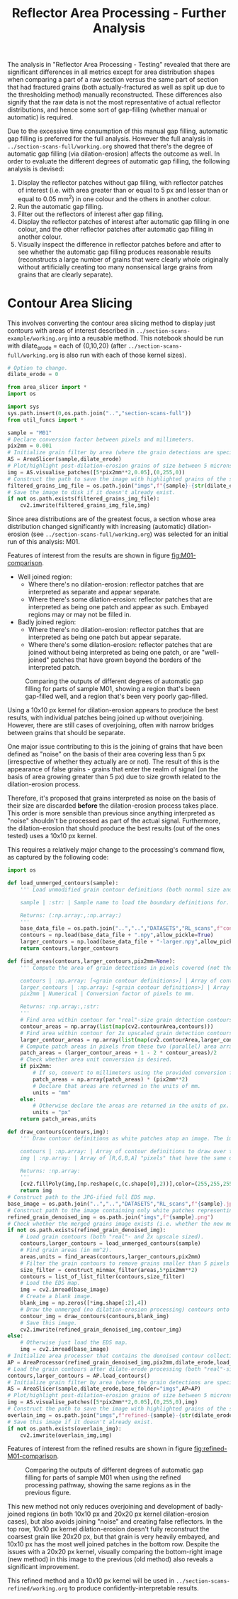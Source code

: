 # -*- org-src-preserve-indentation: t; org-edit-src-content: 0; org-confirm-babel-evaluate: nil; -*-
# NOTE: `org-src-preserve-indentation: t; org-edit-src-content: 0;` are options to ensure indentations are preserved for export to ipynb.
# NOTE: `org-confirm-babel-evaluate: nil;` means no confirmation will be requested before executing code blocks

#+OPTIONS: toc:nil

#+TITLE: Reflector Area Processing - Further Analysis

The analysis in "Reflector Area Processing - Testing" revealed that there are significant differences in all metrics except for area distribution shapes when comparing a part of a raw section versus the same part of section that had fractured grains (both actually-fractured as well as split up due to the thresholding method) manually reconstructed. These differences also signify that the raw data is not the most representative of actual reflector distributions, and hence some sort of gap-filling (whether manual or automatic) is required.

Due to the excessive time consumption of this manual gap filling, automatic gap filling is preferred for the full analysis. However the full analysis in =../section-scans-full/working.org= showed that there's the degree of automatic gap filling (via dilation-erosion) affects the outcome as well. In order to evaluate the different degrees of automatic gap filling, the following analysis is devised:
1. Display the reflector patches without gap filling, with reflector patches of interest (i.e. with area greater than or equal to 5 px and lesser than or equal to 0.05 mm^2) in one colour and the others in another colour.
2. Run the automatic gap filling.
3. Filter out the reflectors of interest after gap filling.
4. Display the reflector patches of interest after automatic gap filling in one colour, and the other reflector patches after automatic gap filling in another colour.
5. Visually inspect the difference in reflector patches before and after to see whether the automatic gap filling produces reasonable results (reconstructs a large number of grains that were clearly whole originally without artificially creating too many nonsensical large grains from grains that are clearly separate).
* Contour Area Slicing
This involves converting the contour area slicing method to display just contours with areas of interest described in =../section-scans-example/working.org= into a reusable method. This notebook should be run with dilate_erode = each of {0,10,20} (after =../section-scans-full/working.org= is also run with each of those kernel sizes).

#+BEGIN_SRC python :session py
# Option to change.
dilate_erode = 0

from area_slicer import *
import os

import sys
sys.path.insert(0,os.path.join("..","section-scans-full"))
from util_funcs import *

sample = "M01"
# Declare conversion factor between pixels and millimeters.
pix2mm = 0.001
# Initialize grain filter by area (where the grain detections are specific to a sample *and* dilation erosion kernel size). The contour definitions are created after a dilation-erosion without removal of any grains (i.e. the previous method).
AS = AreaSlicer(sample,dilate_erode)
# Plot/highlight post-dilation-erosion grains of size between 5 microns^2 and 0.05 mm^2 onto the EDS map.
img = AS.visualise_patches([5*pix2mm**2,0.05],(0,255,0))
# Construct the path to save the image with highlighted grains of the size range using the previous dilate-erode method.
filtered_grains_img_file = os.path.join("imgs",f"{sample}-{str(dilate_erode)}-sliced.jpg")
# Save the image to disk if it doesn't already exist.
if not os.path.exists(filtered_grains_img_file):
    cv2.imwrite(filtered_grains_img_file,img)
#+END_SRC

Since area distributions are of the greatest focus, a section whose area distribution changed significantly with increasing (automatic) dilation-erosion (see =../section-scans-full/working.org=) was selected for an initial run of this analysis: M01.

#+RESULTS:

Features of interest from the results are shown in figure [[fig:M01-comparison]].
- Well joined region:
  - Where there's no dilation-erosion: reflector patches that are interpreted as separate and appear separate.
  - Where there's some dilation-erosion: reflector patches that are interpreted as being one patch and appear as such. Embayed regions may or may not be filled in.
- Badly joined region:
  - Where there's no dilation-erosion: reflector patches that are interpreted as being one patch but appear separate.
  - Where there's some dilation-erosion: reflector patches that are joined without being interpreted as being one patch, or are "well-joined" patches that have grown beyond the borders of the interpreted patch.

#+NAME: fig:M01-comparison
#+CAPTION: Comparing the outputs of different degrees of automatic gap filling for parts of sample M01, showing a region that's been gap-filled well, and a region that's been very poorly gap-filled.
[[./imgs/comparisons.png]]

Using a 10x10 px kernel for dilation-erosion appears to produce the best results, with individual patches being joined up without overjoining. However, there are still cases of overjoining, often with narrow bridges between grains that should be separate.

One major issue contributing to this is the joining of grains that have been defined as "noise" on the basis of their area covering less than 5 px (irrespective of whether they actually are or not). The result of this is the appearance of false grains - grains that enter the realm of signal (on the basis of area growing greater than 5 px) due to size growth related to the dilation-erosion process.

Therefore, it's proposed that grains interpreted as noise on the basis of their size are discarded *before* the dilation-erosion process takes place. This order is more sensible than previous since anything interpreted as "noise" shouldn't be processed as part of the actual signal. Furthermore, the dilation-erosion that should produce the best results (out of the ones tested) uses a 10x10 px kernel.

This requires a relatively major change to the processing's command flow, as captured by the following code:
#+BEGIN_SRC python :session py
import os

def load_unmerged_contours(sample):
    ''' Load unmodified grain contour definitions (both normal size and 2x upscaled). Note: grain contours are not the same as grain boundaries - grain contours are shrunk from the pixel boundaries by half a pixel.

    sample | :str: | Sample name to load the boundary definitions for.

    Returns: (:np.array:,:np.array:)
    '''
    base_data_file = os.path.join("..","..","DATASETS","RL_scans",f"contours-unmodified/{sample}.png")
    contours = np.load(base_data_file + ".npy",allow_pickle=True)
    larger_contours = np.load(base_data_file + "-larger.npy",allow_pickle=True)
    return contours,larger_contours

def find_areas(contours,larger_contours,pix2mm=None):
    ''' Compute the area of grain detections in pixels covered (not the area of the real-size boundary specification, which can include zero-width parts that are one-pixel wide).

    contours | :np.array: [<grain contour definitions>] | Array of contours that define grain boundaries.
    larger_contours | :np.array: [<grain contour definitions>] | Array of 2x upscaled contours that define grain boundaries.
    pix2mm | Numerical | Conversion factor of pixels to mm.

    Returns: :np.array:,:str:
    '''
    # Find area within contour for "real"-size grain detection contours.
    contour_areas = np.array(list(map(cv2.contourArea,contours)))
    # Find area within contour for 2x upscaled grain detection contours.
    larger_contour_areas = np.array(list(map(cv2.contourArea,larger_contours)))
    # Compute patch areas in pixels from these two (parallel) area arrays.
    patch_areas = (larger_contour_areas + 1 - 2 * contour_areas)/2
    # Check whether area unit conversion is desired.
    if pix2mm:
        # If so, convert to millimeters using the provided conversion factor.
        patch_areas = np.array(patch_areas) * (pix2mm**2)
        # Declare that areas are returned in the units of mm.
        units = "mm"
    else:
        # Otherwise declare the areas are returned in the units of px.
        units = "px"
    return patch_areas,units

def draw_contours(contours,img):
    ''' Draw contour definitions as white patches atop an image. The image should have the same dimensions as the one from which the contour definitions were extracted.

    contours | :np.array: | Array of contour definitions to draw over the image.
    img | :np.array: | Array of [R,G,B,A] "pixels" that have the same dimensions as the image from which the contours were extracted.

    Returns: :np.array:
    '''
    [cv2.fillPoly(img,[np.reshape(c,(c.shape[0],2))],color=(255,255,255,255)) for c in contours]
    return img
# Construct path to the JPG-ified full EDS map.
base_image = os.path.join("..","..","DATASETS","RL_scans",f"{sample}.jpg")
# Construct path to the image containing only white patches representing dilate-erode denoised grain detections, using the new merging method.
refined_grain_denoised_img = os.path.join("imgs",f"{sample}.png")
# Check whether the merged grains image exists (i.e. whether the new method needs to be run).
if not os.path.exists(refined_grain_denoised_img):
    # Load grain contours (both "real"- and 2x upscale sized).
    contours,larger_contours = load_unmerged_contours(sample)
    # Find grain areas (in mm^2).
    areas,units = find_areas(contours,larger_contours,pix2mm)
    # Filter the grain contours to remove grains smaller than 5 pixels (essentially the unconfident detections) - i.e. denoise the grain detections.
    size_filter = construct_minmax_filter(areas,5*pix2mm**2)
    contours = list_of_list_filter(contours,size_filter)
    # Load the EDS map.
    img = cv2.imread(base_image)
    # Create a blank image.
    blank_img = np.zeros([*img.shape[:2],4])
    # Draw the unmerged (no dilation-erosion processing) contours onto the blank image.
    contour_img = draw_contours(contours,blank_img)
    # Save this image.
    cv2.imwrite(refined_grain_denoised_img,contour_img)
else:
    # Otherwise just load the EDS map.
    img = cv2.imread(base_image)
# Initialize area processer that contains the denoised contour collection, and will be applying a dilate-erode processing using the previously specified kernel size.
AP = AreaProcessor(refined_grain_denoised_img,pix2mm,dilate_erode,load_dir=os.path.join("..","section-scans-full","filtered_data"))
# Load the grain contours after dilate-erode processing (both "real"-size and 2x upscaled).
contours,larger_contours = AP.load_contours()
# Initialize grain filter by area (where the grain detections are specific to a sample *and* dilation erosion kernel size).
AS = AreaSlicer(sample,dilate_erode,base_folder="imgs",AP=AP)
# Plot/highlight post-dilation-erosion grains of size between 5 microns^2 and 0.05 mm^2 onto the EDS map.
img = AS.visualise_patches([5*pix2mm**2,0.05],(0,255,0),img)
# Construct the path to save the image with highlighted grains of the size range after dilate-erode using the new method.
overlain_img = os.path.join("imgs",f"refined-{sample}-{str(dilate_erode)}-sliced.jpg")
# Save this image if it doesn't already exist.
if not os.path.exists(overlain_img):
    cv2.imwrite(overlain_img,img)
#+END_SRC

#+RESULTS:

Features of interest from the refined results are shown in figure [[fig:refined-M01-comparison]].

#+NAME: fig:refined-M01-comparison
#+CAPTION: Comparing the outputs of different degrees of automatic gap filling for parts of sample M01 when using the refined processing pathway, showing the same regions as in the previous figure.
[[./imgs/refined-comparisons.png]]

This new method not only reduces overjoining and development of badly-joined regions (in both 10x10 px and 20x20 px kernel dilation-erosion cases), but also avoids joining "noise" and creating false reflectors. In the top row, 10x10 px kernel dilation-erosion doesn't fully reconstruct the coarsest grain like 20x20 px, but that grain is very heavily embayed, and 10x10 px has the most well joined patches in the bottom row. Despite the issues with a 20x20 px kernel, visually comparing the bottom-right image (new method) in this image to the previous (old method) also reveals a significant improvement.

This refined method and a 10x10 px kernel will be used in =../section-scans-refined/working.org= to produce confidently-interpretable results.
